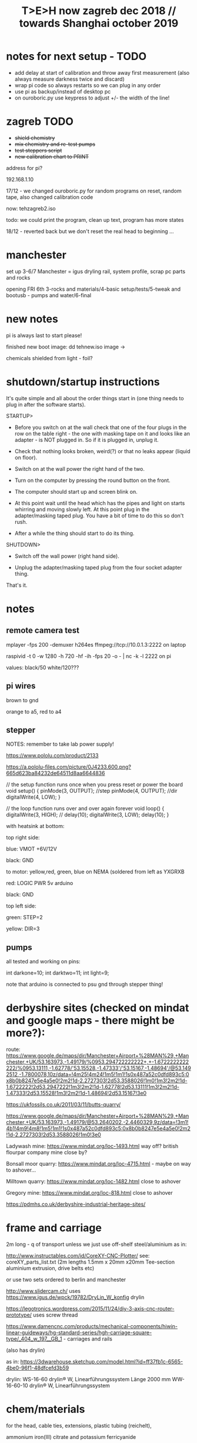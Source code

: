 #+TITLE: T>E>H now zagreb dec 2018 // towards Shanghai october 2019
#+STARTUP:    align fold nodlcheck hidestars oddeven lognotestate
#+SEQ_TODO:   TODO(t) INPROGRESS(i) WAITING(w@) | DONE(d) CANCELED(c@)
#+TAGS:       Write(w) Update(u) Fix(f) Check(c)  noexport(n)
#+CATEGORY:   index
#+OPTIONS:   H:3 num:nil toc:nil \n:nil @:t ::t |:t ^:nil -:nil f:t *:t TeX:t LaTeX:t skip:nil d:(HIDE) tags:not-in-toc
#+LINK_HOME: /org


* notes for next setup - TODO

- add delay at start of calibration and throw away first measurement (also always measure darkness twice and discard)
- wrap pi code so always restarts so we can plug in any order
- use pi as backup/instead of desktop pc
- on ouroboric.py use keypress to adjust +/- the width of the line!

* zagreb TODO

- +shield chemistry+
- +mix chemistry and re-test pumps+
- +test steppers script+
- +new calibration chart to PRINT+

address for pi?

192.168.1.10

17/12 - we changed ouroboric.py for random programs on reset, random tape, also changed calibration code

now: tehzagreb2.iso

todo: we could print the program, clean up text, program has more states

18/12 - reverted back but we don't reset the real head to beginning ...

* manchester

set up 3-6/7 Manchester = igus dryling rail, system profile, scrap pc parts and rocks

opening FRI 6th 3-rocks and materials/4-basic setup/tests/5-tweak and bootusb - pumps and water/6-final


* new notes

pi is always last to start please!

finished new boot image: dd tehnew.iso image ->

chemicals shielded from light - foil?

* shutdown/startup instructions

It's quite simple and all about the order things start in (one thing needs to plug in after the software starts).

STARTUP>

- Before you switch on at the wall check that one of the four plugs in
  the row on the table right - the one with masking tape on it and
  looks like an adapter - is NOT plugged in. So if it is plugged in,
  unplug it.

- Check that nothing looks broken, weird(?) or that no leaks appear (liquid on floor).

- Switch on at the wall power the right hand of the two.

- Turn on the computer by pressing the round button on the front.

- The computer should start up and screen blink on.

- At this point wait until the head which has the pipes and light on
  starts whirring and moving slowly left. At this point plug in the
  adapter/masking taped plug. You have a bit of time to do this so
  don't rush.

- After a while the thing should start to do its thing.

SHUTDOWN>

- Switch off the wall power (right hand side).

- Unplug the adapter/masking taped plug from the four socket adapter thing.

That's it.

*  notes

** remote camera test

mplayer -fps 200 -demuxer h264es ffmpeg://tcp://10.0.1.3:2222 on laptop

raspivid -t 0 -w 1280 -h 720 -hf -ih -fps 20 -o - | nc -k -l 2222 on pi

values: black/50 white/120???

** pi wires

brown to gnd

orange to a5, red to a4

** stepper

NOTES: remember to take lab power supply!

https://www.pololu.com/product/2133

https://a.pololu-files.com/picture/0J4233.600.png?665d623ba84232de64511d8aa6644836


// the setup function runs once when you press reset or power the board
void setup() {
  pinMode(3, OUTPUT); //step
pinMode(4, OUTPUT); //dir
 digitalWrite(4, LOW);  
}

// the loop function runs over and over again forever
void loop() {
   digitalWrite(3, HIGH);
    // delay(10);      
   digitalWrite(3, LOW);  
  delay(10);                 
}


with heatsink at bottom:

top right side:

blue: VMOT +6V/12V

black: GND

to motor: yellow,red, green, blue on NEMA (soldered from left as YXGRXB

red: LOGIC PWR 5v arduino

black: GND


top left side:

green: STEP=2

yellow: DIR=3

** pumps 

all tested and working on pins: 

int darkone=10;
int darktwo=11;
int light=9;

note that arduino is connected to psu gnd through stepper thing!

* derbyshire sites (checked on mindat and google maps - there might be more?):

route: https://www.google.de/maps/dir/Manchester+Airport+%28MAN%29,+Manchester,+UK/53.163973,-1.49179/%0953.294722222222+,+-1.6722222222222/%0953.13111,-1.62778/'53.15528,-1.47333'/'53.15167,-1.48694'/@53.1492512,-1.7800078,10z/data=!4m25!4m24!1m5!1m1!1s0x487a52c0dfd893c5:0x8b0b8247e5e4a5e0!2m2!1d-2.2727303!2d53.3588026!1m0!1m3!2m2!1d-1.6722222!2d53.2947222!1m3!2m2!1d-1.62778!2d53.13111!1m3!2m2!1d-1.47333!2d53.15528!1m3!2m2!1d-1.48694!2d53.15167!3e0

https://ukfossils.co.uk/2011/03/11/butts-quarry/

https://www.google.de/maps/dir/Manchester+Airport+%28MAN%29,+Manchester,+UK/53.163973,-1.49179/@53.2640202,-2.4460329,9z/data=!3m1!4b1!4m9!4m8!1m5!1m1!1s0x487a52c0dfd893c5:0x8b0b8247e5e4a5e0!2m2!1d-2.2727303!2d53.3588026!1m0!3e0

Ladywash mine: https://www.mindat.org/loc-1493.html way off? british flourpar company mine close by?

Bonsall moor quarry: https://www.mindat.org/loc-4715.html - maybe on way to ashover...

Milltown quarry: https://www.mindat.org/loc-1482.html close to ashover

Gregory mine: https://www.mindat.org/loc-818.html close to ashover

https://pdmhs.co.uk/derbyshire-industrial-heritage-sites/

* frame and carriage

2m long -  q of transport unless we just use off-shelf steel/aluminium as in:

http://www.instructables.com/id/CoreXY-CNC-Plotter/ see: coreXY_parts_list.txt (2m lengths 1.5mm x 20mm x20mm Tee-section aluminium extrusion, drive belts etc)

or use two sets ordered to berlin and manchester

http://www.slidercam.ch/ uses https://www.igus.de/wpck/19782/DryLin_W_konfig drylin

https://legotronics.wordpress.com/2015/11/24/diy-3-axis-cnc-router-prototype/ uses screw thread

https://www.damencnc.com/products/mechanical-components/hiwin-linear-guideways/hg-standard-series/hgh-carriage-square-type/_404_w_197__GB_1 - carriages and rails

(also has drylin)

as in: https://3dwarehouse.sketchup.com/model.html?id=ff37fb1c-6565-4be0-96f1-48dfcefd3b59

drylin: WS-16-60 	drylin® W, Linearführungssystem 	Länge 2000 mm
WW-16-60-10 	drylin® W, Linearführungssystem 	 

* chem/materials 

for the head, cable ties, extensions, plastic tubing (reichelt), 

ammonium iron(III) citrate and potassium ferricyanide

Ammoniumeisen III citrat , grün

 equal volumes of an 8.1% (w/v) solution of potassium ferricyanide and
 a 20% solution of ferric ammonium citrate are mixed. Rinse after
 this.


 Solution A: 25 grams Ferric ammonium citrate (green) and 100 ml. water. - so for 1l = 250g=what we have...
 Solution B: 10 grams Potassium ferricyanide and 100 ml. water. 1l=100g=what we have


chem: add Ammonium ferric citrate to water into one container and
Potassium ferricyanide to water in another. Stir with a plastic spoon
until the chemicals dissolve. Mix equal quantities of each solution
together in a third container. *Unused solutions can be stored
separately in brown bottles away from light, but will not last very
long once they have been mixed.*

2 seperate solutions, 3/4 pumps

* notes on electronics and pi

- NEMA17 stepping motor (segor), psu and driver for arduino
- lighting on head
- 3 or 4 pumps: segor membranpumpe = diameter? measure?

* tech we need/and building

- old pc and monitor, necessary cables
- table-like base for T.E.H - 2m+ by 70cm - height?
- plastic sheeting over base and on the floor



* packing

- pyrites from studio
- power splitter and adapter
- lab power supply
- [small PC and] USB plus all necessary cables
- pumps (middle is outflow) and spares, all tubing and connectors
- chemistry, *scales* and possibly glassware
- slider head and perspex head
- all cogs, drive belt and attachments and spares
- motor, electronics-motor controller, switches, pi+cam, arduino, usb cables, power supply for pi, wire, breadboards, spare stuff
- rocks, books, own publication!, montreal stuff inc. fan thing
- cable ties, tools, spare cables, perspex parts, clamps
- computer junk
- calibration print
- light for head/torch or find usb light

TO GET THERE: side support materials- breeze blocks, distilled water =2L and bottles=larger than!!!

height above rocks of rail should be about 180mm/200mm

120mm + 60 + 150 for rocks = 330

usb light?ordered

* bootable USB

- /root/rsync2016/livework
- https://l3net.wordpress.com/2013/09/21/how-to-build-a-debian-livecd/

: xorriso -as mkisofs -r -J -joliet-long -l -cache-inodes -isohybrid-mbr /usr/lib/ISOLINUX/isohdpfx.bin -partition_offset 16 -A "Debian Live"  -b isolinux/isolinux.bin -c isolinux/boot.cat -no-emul-boot -boot-load-size 4 -boot-info-table -o zagreb2.iso binary


* zagreb 

- steppers and switches working
- TODO: new pipes/cleaned/fix, test pumps, all
- computer/cables tested...



* TODO:

- any shipping from canadaX
- order: piX, pi-cameraX, motorX, mechanical partsX, steel strutsXS, timing beltX, pulleys/cogs etc.X
- order parts for UK, cmp junk for UKX

- QUESTIONS: nozzles for dripping and mix point for 2 chemistries,
  brackets and connection materials, any laserprints, modify/ what we
  strip out from ouroboros.py, final bootable USB, SWITCHES for ends,
  what to do if gets stuck at end, electronics for pumps and stepper
  control, distro and i2c for pi

so: transport control, pumps, pc side, arduino, pi, structure, rocks and stuff

pi+cam+power X
|
two wire interface to 
|
Arduino - add command for hit switches, add extra pump control -----> switches/3x pump controls/motor controller
|
USB (power also) to PC
|
PC with bootable USB - new software and redo BOOTABLE
